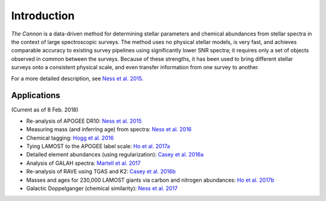 ============
Introduction
============

*The Cannon* is a data-driven method for determining stellar parameters 
and chemical abundances from stellar spectra in the context of large 
spectroscopic surveys. 
The method uses no physical stellar models, is very fast, 
and achieves comparable accuracy to existing survey pipelines 
using significantly lower SNR spectra; 
it requires only a set of objects observed in common between the surveys. 
Because of these strengths, it has been used to
bring different stellar surveys onto a consistent physical scale,
and even transfer information from one survey to another.

For a more detailed description, see `Ness et al. 2015`_. 

Applications
------------
(Current as of 8 Feb. 2018)

- Re-analysis of APOGEE DR10: `Ness et al. 2015`_
- Measuring mass (and inferring age) from spectra: `Ness et al. 2016`_
- Chemical tagging: `Hogg et al. 2016`_
- Tying LAMOST to the APOGEE label scale: `Ho et al. 2017a`_
- Detailed element abundances (using regularization): `Casey et al. 2016a`_
- Analysis of GALAH spectra: `Martell et al. 2017`_
- Re-analysis of RAVE using TGAS and K2: `Casey et al. 2016b`_
- Masses and ages for 230,000 LAMOST giants via carbon and nitrogen abundances:
  `Ho et al. 2017b`_
- Galactic Doppelganger (chemical similarity): `Ness et al. 2017`_


.. _Ness et al. 2015: https://arxiv.org/abs/1501.07604
.. _Ness et al. 2016: https://arxiv.org/abs/1511.08204
.. _Hogg et al. 2016: https://arxiv.org/abs/1601.05413
.. _Ho et al. 2017a: https://arxiv.org/abs/1602.00303
.. _Casey et al. 2016a: https://arxiv.org/abs/1603.03040
.. _Martell et al. 2017: https://arxiv.org/abs/1609.02822
.. _Casey et al. 2016b: https://arxiv.org/abs/1609.02914
.. _Ho et al. 2017b: https://arxiv.org/abs/1609.03195
.. _Ness et al. 2017: https://arxiv.org/abs/1701.07829
